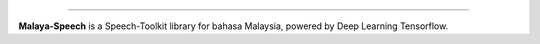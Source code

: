 .. raw:: html

    <p align="center">
        <a href="#readme">
            <img alt="logo" width="50%" src="picture/malaya-speech.png">
        </a>
    </p>
    <p align="center">
        <a href="https://github.com/huseinzol05/Malaya/blob/master/LICENSE"><img alt="MIT License" src="https://img.shields.io/github/license/huseinzol05/malaya-speech.svg?color=blue"></a>
    </p>

=========

**Malaya-Speech** is a Speech-Toolkit library for bahasa Malaysia, powered by Deep Learning Tensorflow.